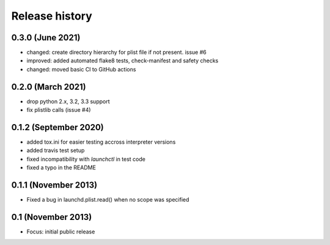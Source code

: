 Release history
---------------

0.3.0 (June 2021)
+++++++++++++++++
- changed: create directory hierarchy for plist file if not present. issue #6
- improved: added automated flake8 tests, check-manifest and safety checks
- changed: moved basic CI to GitHub actions

0.2.0 (March 2021)
++++++++++++++++++
- drop python 2.x, 3.2, 3.3 support
- fix plistlib calls (issue #4)

0.1.2 (September 2020)
++++++++++++++++++++++
- added tox.ini for easier testing accross interpreter versions
- added travis test setup
- fixed incompatibility with `launchctl` in test code
- fixed a typo in the README

0.1.1 (November 2013)
+++++++++++++++++++++
- Fixed a bug in launchd.plist.read() when no scope was specified

0.1 (November 2013)
+++++++++++++++++++
- Focus: initial public release
